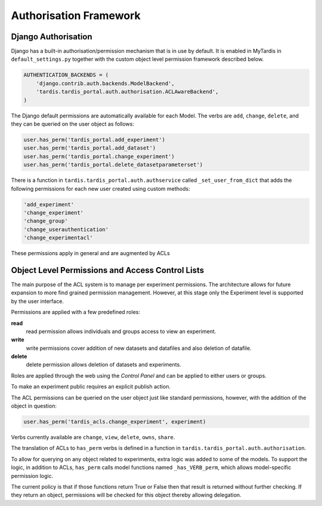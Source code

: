 =======================
Authorisation Framework
=======================


Django Authorisation
====================

Django has a built-in authorisation/permission mechanism that is in use by
default.  It is enabled in MyTardis in ``default_settings.py`` together with
the custom object level permission framework described below.

.. code-block:: python

    AUTHENTICATION_BACKENDS = (
        'django.contrib.auth.backends.ModelBackend',
        'tardis.tardis_portal.auth.authorisation.ACLAwareBackend',
    )

The Django default permissions are automatically available for each Model.
The verbs are ``add``, ``change``, ``delete``, and they can be queried on the
user object as follows:

.. code-block:: python

   user.has_perm('tardis_portal.add_experiment')
   user.has_perm('tardis_portal.add_dataset')
   user.has_perm('tardis_portal.change_experiment')
   user.has_perm('tardis_portal.delete_datasetparameterset')

There is a function in ``tardis.tardis_portal.auth.authservice`` called
``_set_user_from_dict`` that adds the following permissions for each new user
created using custom methods:

.. code-block:: python

   'add_experiment'
   'change_experiment'
   'change_group'
   'change_userauthentication'
   'change_experimentacl'

These permissions apply in general and are augmented by ACLs

Object Level Permissions and Access Control Lists
=================================================


The main purpose of the ACL system is to manage per
experiment permissions. The architecture allows for future expansion to more
find grained permission management. However, at this stage only the Experiment
level is supported by the user interface.

Permissions are applied with a few predefined roles:

**read**
   read permission allows individuals and groups access to view an
   experiment.

**write**
   write permissions cover addition of new datasets and datafiles
   and also deletion of datafile.

**delete**
   delete permission allows deletion of datasets and experiments.

Roles are applied through the web using the *Control Panel* and can be
applied to either users or groups.

To make an experiment public requires an explicit publish action.


The ACL permissions can be queried on the user object just like standard
permissions, however, with the
addition of the object in question:

.. code-block:: python

   user.has_perm('tardis_acls.change_experiment', experiment)

Verbs currently available are ``change``, ``view``, ``delete``, ``owns``,
``share``.

The translation of ACLs to ``has_perm`` verbs is defined in a function in
``tardis.tardis_portal.auth.authorisation``.

To allow for querying on any object related to experiments, extra logic
was added to some of the models.
To support the logic, in addition to ACLs, ``has_perm`` calls model functions
named ``_has_VERB_perm``, which allows model-specific permission logic.

The current policy is that if those functions return True or False then that
result is returned without further checking. If they return an object,
permissions will be checked for this object thereby allowing delegation.
